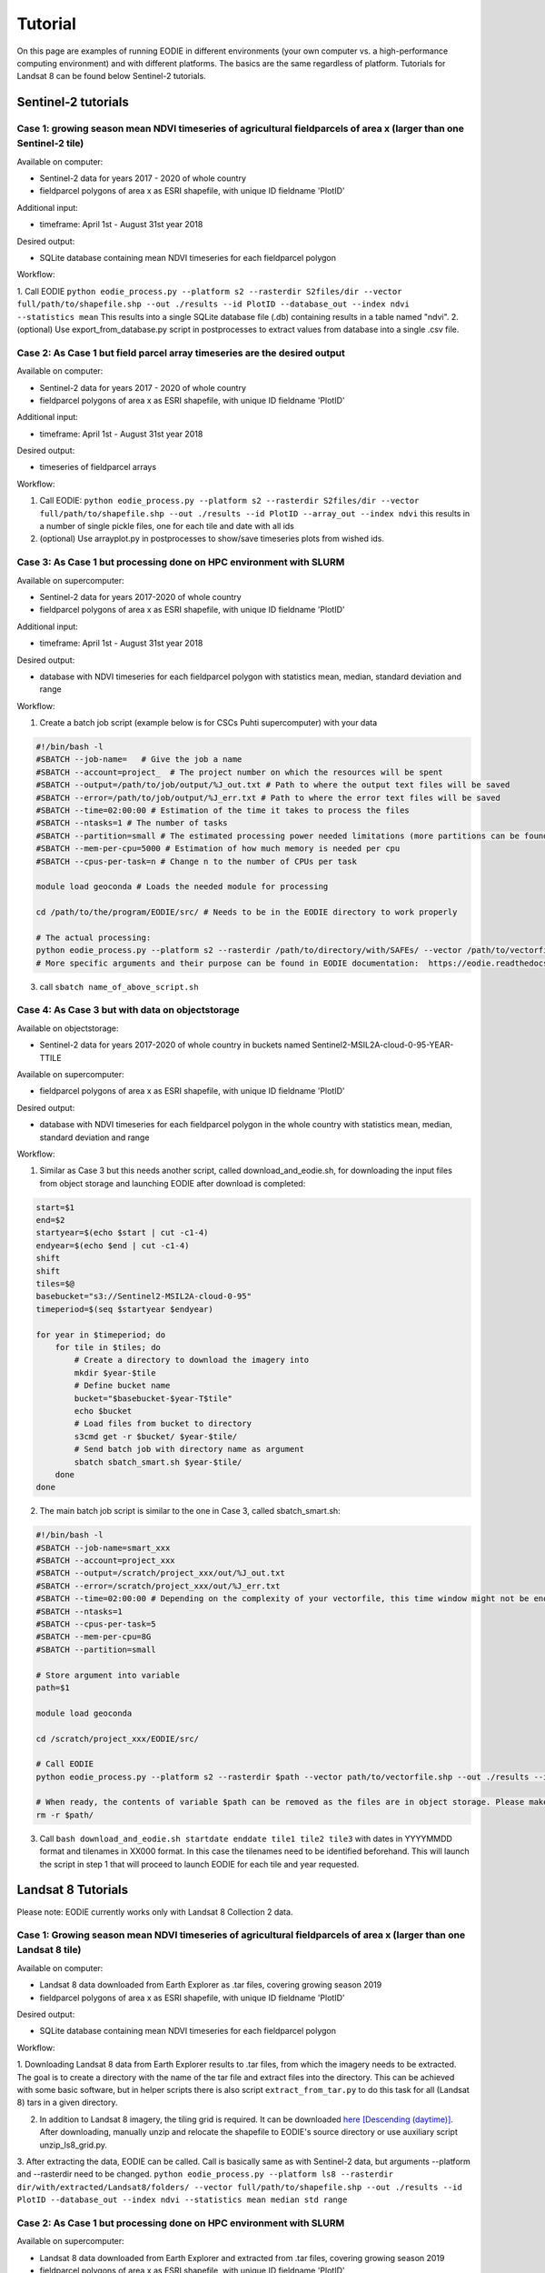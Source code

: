 .. _tutorial:

Tutorial 
=========

On this page are examples of running EODIE in different environments (your own computer vs. a high-performance computing environment) and with different platforms. The basics are the same regardless of platform.
Tutorials for Landsat 8 can be found below Sentinel-2 tutorials.

Sentinel-2 tutorials
--------------------


Case 1: growing season mean NDVI timeseries of agricultural fieldparcels of area x (larger than one Sentinel-2 tile)
^^^^^^^^^^^^^^^^^^^^^^^^^^^^^^^^^^^^^^^^^^^^^^^^^^^^^^^^^^^^^^^^^^^^^^^^^^^^^^^^^^^^^^^^^^^^^^^^^^^^^^^^^^^^^^^^^^^^

| Available on computer:

- Sentinel-2 data for years 2017 - 2020 of whole country
- fieldparcel polygons of area x as ESRI shapefile, with unique ID fieldname 'PlotID'

| Additional input:

- timeframe: April 1st - August 31st year 2018 

| Desired output:

- SQLite database containing mean NDVI timeseries for each fieldparcel polygon 

| Workflow:

1. Call EODIE ``python eodie_process.py --platform s2 --rasterdir S2files/dir --vector full/path/to/shapefile.shp --out ./results --id PlotID --database_out --index ndvi --statistics mean`` 
This results into a single SQLite database file (.db) containing results in a table named "ndvi".
2. (optional) Use export_from_database.py script in postprocesses to extract values from database into a single .csv file.

Case 2: As Case 1 but field parcel array timeseries are the desired output
^^^^^^^^^^^^^^^^^^^^^^^^^^^^^^^^^^^^^^^^^^^^^^^^^^^^^^^^^^^^^^^^^^^^^^^^^^

| Available on computer:

- Sentinel-2 data for years 2017 - 2020 of whole country 
- fieldparcel polygons of area x as ESRI shapefile, with unique ID fieldname 'PlotID'

| Additional input:

- timeframe: April 1st - August 31st year 2018 

| Desired output:

- timeseries of fieldparcel arrays

| Workflow:

1. Call EODIE: ``python eodie_process.py --platform s2 --rasterdir S2files/dir --vector full/path/to/shapefile.shp --out ./results --id PlotID --array_out --index ndvi`` this results in a number of single pickle files, one for each tile and date with all ids 
2. (optional) Use arrayplot.py in postprocesses to show/save timeseries plots from wished ids.

Case 3: As Case 1 but processing done on HPC environment with SLURM
^^^^^^^^^^^^^^^^^^^^^^^^^^^^^^^^^^^^^^^^^^^^^^^^^^^^^^^^^^^^^^^^^^^

| Available on supercomputer:

- Sentinel-2 data for years 2017-2020 of whole country
- fieldparcel polygons of area x as ESRI shapefile, with unique ID fieldname 'PlotID'

| Additional input:

- timeframe: April 1st - August 31st year 2018 

| Desired output:

- database with NDVI timeseries for each fieldparcel polygon with statistics mean, median, standard deviation and range

| Workflow:

1. Create a batch job script (example below is for CSCs Puhti supercomputer) with your data

.. code-block:: bash

    #!/bin/bash -l
    #SBATCH --job-name=   # Give the job a name
    #SBATCH --account=project_  # The project number on which the resources will be spent
    #SBATCH --output=/path/to/job/output/%J_out.txt # Path to where the output text files will be saved
    #SBATCH --error=/path/to/job/output/%J_err.txt # Path to where the error text files will be saved
    #SBATCH --time=02:00:00 # Estimation of the time it takes to process the files
    #SBATCH --ntasks=1 # The number of tasks
    #SBATCH --partition=small # The estimated processing power needed limitations (more partitions can be found in https://docs.csc.fi/computing/running/batch-job-partitions/)
    #SBATCH --mem-per-cpu=5000 # Estimation of how much memory is needed per cpu
    #SBATCH --cpus-per-task=n # Change n to the number of CPUs per task  

    module load geoconda # Loads the needed module for processing    

    cd /path/to/the/program/EODIE/src/ # Needs to be in the EODIE directory to work properly

    # The actual processing:
    python eodie_process.py --platform s2 --rasterdir /path/to/directory/with/SAFEs/ --vector /path/to/vectorfile.shp --out ./results --id PlotID --database_out --index ndvi --statistics mean median std range
    # More specific arguments and their purpose can be found in EODIE documentation:  https://eodie.readthedocs.io/en/latest/   

3. call ``sbatch name_of_above_script.sh``

Case 4: As Case 3 but with data on objectstorage
^^^^^^^^^^^^^^^^^^^^^^^^^^^^^^^^^^^^^^^^^^^^^^^^

| Available on objectstorage:

- Sentinel-2 data for years 2017-2020 of whole country in buckets named Sentinel2-MSIL2A-cloud-0-95-YEAR-TTILE

| Available on supercomputer:

- fieldparcel polygons of area x as ESRI shapefile, with unique ID fieldname 'PlotID'

| Desired output:

- database with NDVI timeseries for each fieldparcel polygon in the whole country with statistics mean, median, standard deviation and range

| Workflow:

1. Similar as Case 3 but this needs another script, called download_and_eodie.sh, for downloading the input files from object storage and launching EODIE after download is completed:

.. code-block:: bash

    start=$1
    end=$2
    startyear=$(echo $start | cut -c1-4)
    endyear=$(echo $end | cut -c1-4)
    shift
    shift
    tiles=$@
    basebucket="s3://Sentinel2-MSIL2A-cloud-0-95"
    timeperiod=$(seq $startyear $endyear)

    for year in $timeperiod; do
        for tile in $tiles; do 
            # Create a directory to download the imagery into
            mkdir $year-$tile
            # Define bucket name
            bucket="$basebucket-$year-T$tile"
            echo $bucket
            # Load files from bucket to directory
            s3cmd get -r $bucket/ $year-$tile/
            # Send batch job with directory name as argument
            sbatch sbatch_smart.sh $year-$tile/
        done
    done

2. The main batch job script is similar to the one in Case 3, called sbatch_smart.sh:

.. code-block:: bash

    #!/bin/bash -l
    #SBATCH --job-name=smart_xxx
    #SBATCH --account=project_xxx
    #SBATCH --output=/scratch/project_xxx/out/%J_out.txt
    #SBATCH --error=/scratch/project_xxx/out/%J_err.txt
    #SBATCH --time=02:00:00 # Depending on the complexity of your vectorfile, this time window might not be enough.
    #SBATCH --ntasks=1
    #SBATCH --cpus-per-task=5
    #SBATCH --mem-per-cpu=8G
    #SBATCH --partition=small

    # Store argument into variable
    path=$1

    module load geoconda

    cd /scratch/project_xxx/EODIE/src/

    # Call EODIE
    python eodie_process.py --platform s2 --rasterdir $path --vector path/to/vectorfile.shp --out ./results --id PlotID --database_out --index ndvi --statistics mean median std range

    # When ready, the contents of variable $path can be removed as the files are in object storage. Please make sure you have reserved enough time and computational resources for finishing the computations to avoid unnecessary deletion of raster files (or comment the rm off).
    rm -r $path/

3. Call ``bash download_and_eodie.sh startdate enddate tile1 tile2 tile3`` with dates in YYYYMMDD format and tilenames in XX000 format. In this case the tilenames need to be identified beforehand. This will launch the script in step 1 that will proceed to launch EODIE for each tile and year requested. 

Landsat 8 Tutorials
-------------------

Please note: EODIE currently works only with Landsat 8 Collection 2 data.

Case 1: Growing season mean NDVI timeseries of agricultural fieldparcels of area x (larger than one Landsat 8 tile)
^^^^^^^^^^^^^^^^^^^^^^^^^^^^^^^^^^^^^^^^^^^^^^^^^^^^^^^^^^^^^^^^^^^^^^^^^^^^^^^^^^^^^^^^^^^^^^^^^^^^^^^^^^^^^^^^^^^

| Available on computer:

- Landsat 8 data downloaded from Earth Explorer as .tar files, covering growing season 2019
- fieldparcel polygons of area x as ESRI shapefile, with unique ID fieldname 'PlotID'

| Desired output:

- SQLite database containing mean NDVI timeseries for each fieldparcel polygon 

| Workflow:

1. Downloading Landsat 8 data from Earth Explorer results to .tar files, from which the imagery needs to be extracted. The goal is to create a directory with the name of the tar file and extract files into the directory.
This can be achieved with some basic software, but in helper scripts there is also script ``extract_from_tar.py`` to do this task for all (Landsat 8) tars in a given directory. 

2. In addition to Landsat 8 imagery, the tiling grid is required. It can be downloaded `here [Descending (daytime)] <https://www.usgs.gov/landsat-missions/landsat-shapefiles-and-kml-files>`_. After downloading, manually unzip and relocate the shapefile to EODIE's source directory or use auxiliary script unzip_ls8_grid.py.

3. After extracting the data, EODIE can be called. Call is basically same as with Sentinel-2 data, but arguments --platform and --rasterdir need to be changed.
``python eodie_process.py --platform ls8 --rasterdir dir/with/extracted/Landsat8/folders/ --vector full/path/to/shapefile.shp --out ./results --id PlotID --database_out --index ndvi --statistics mean median std range``

Case 2: As Case 1 but processing done on HPC environment with SLURM
^^^^^^^^^^^^^^^^^^^^^^^^^^^^^^^^^^^^^^^^^^^^^^^^^^^^^^^^^^^^^^^^^^^

| Available on supercomputer:

- Landsat 8 data downloaded from Earth Explorer and extracted from .tar files, covering growing season 2019
- fieldparcel polygons of area x as ESRI shapefile, with unique ID fieldname 'PlotID'

| Additional input:

- timeframe: May 1st - July 31st year 2019

| Desired output:

- database with NDVI timeseries for each fieldparcel polygon with statistics mean, median, standard deviation and range

| Workflow:

1. Create a batch job script (example below is for CSCs Puhti supercomputer) with your data

.. code-block:: bash

    #!/bin/bash -l
    #SBATCH --job-name=EODIE_landsat  # Give the job a name
    #SBATCH --account=project_  # The project number on which the resources will be spent
    #SBATCH --output=/path/to/job/output/%J_out.txt # Path to where the output text files will be saved
    #SBATCH --error=/path/to/job/output/%J_err.txt # Path to where the error text files will be saved
    #SBATCH --time=02:00:00 # Estimation of the time it takes to process the files
    #SBATCH --ntasks=1 # The number of tasks
    #SBATCH --partition=small # The estimated processing power needed limitations (more partitions can be found in https://docs.csc.fi/computing/running/batch-job-partitions/)
    #SBATCH --mem-per-cpu=5000 # Estimation of how much memory is needed per cpu
    #SBATCH --cpus-per-task=n # Change n to the number of CPUs per task  

    module load geoconda # Loads the needed module for processing    

    cd /path/to/the/program/EODIE/src/ # Needs to be in the EODIE directory to work properly

    # The actual processing:
    python eodie_process.py --platform ls8 --rasterdir dir/with/extracted/Landsat8/folders/ --vector full/path/to/shapefile.shp --out ./results --id PlotID --database_out --index ndvi --statistics mean median std range --start 20190501 --end 20190731``
    # More specific arguments and their purpose can be found in EODIE documentation:  https://eodie.readthedocs.io/en/latest/   

2. call ``sbatch name_of_above_script.sh``
